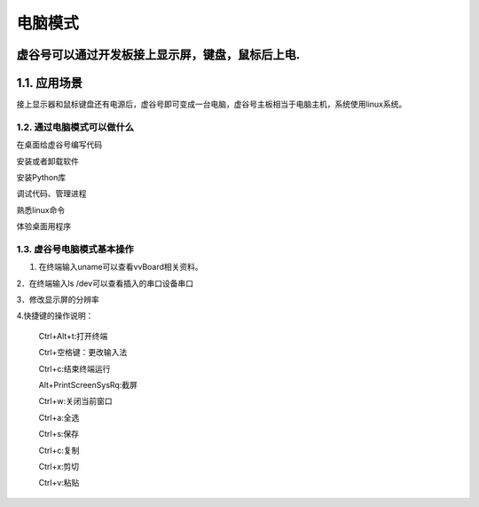 电脑模式
=================
虚谷号可以通过开发板接上显示屏，键盘，鼠标后上电.
------------------------------------------------
1.1. 应用场景
------------------------------------------------
接上显示器和鼠标键盘还有电源后，虚谷号即可变成一台电脑，虚谷号主板相当于电脑主机，系统使用linux系统。

-------------------------------------------------
1.2. 通过电脑模式可以做什么
-------------------------------------------------
在桌面给虚谷号编写代码

安装或者卸载软件

安装Python库

调试代码、管理进程

熟悉linux命令

体验桌面用程序  

------------------------------------------------
1.3. 虚谷号电脑模式基本操作
------------------------------------------------
1. 在终端输入uname可以查看vvBoard相关资料。

2．在终端输入ls /dev可以查看插入的串口设备串口

3．修改显示屏的分辨率

4.快捷键的操作说明：

 Ctrl+Alt+t:打开终端
 
 Ctrl+空格键：更改输入法
 
 Ctrl+c:结束终端运行
 
 Alt+PrintScreenSysRq:截屏

 Ctrl+w:关闭当前窗口
 
 Ctrl+a:全选
 
 Ctrl+s:保存

 Ctrl+c:复制
 
 Ctrl+x:剪切
 
 Ctrl+v:粘贴

